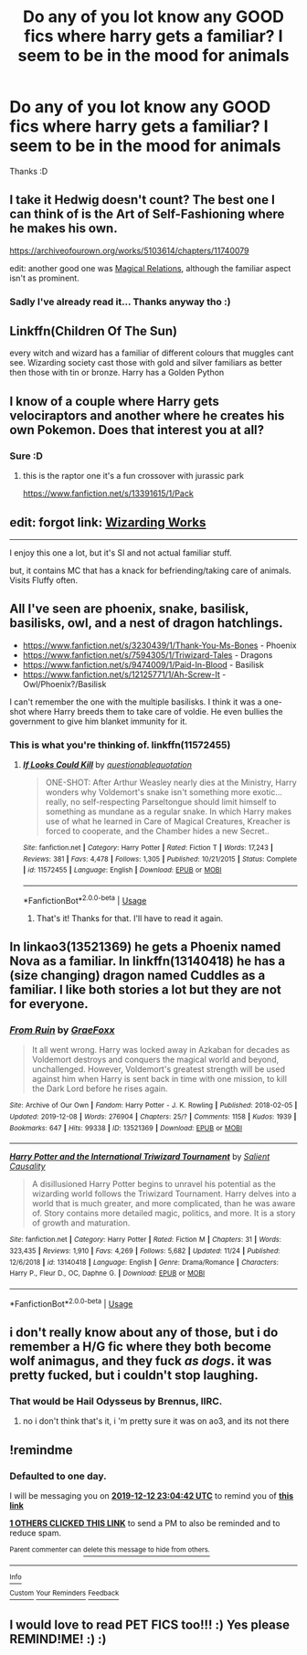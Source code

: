 #+TITLE: Do any of you lot know any GOOD fics where harry gets a familiar? I seem to be in the mood for animals

* Do any of you lot know any GOOD fics where harry gets a familiar? I seem to be in the mood for animals
:PROPERTIES:
:Author: tchunkytchanka
:Score: 16
:DateUnix: 1576102814.0
:DateShort: 2019-Dec-12
:FlairText: Request
:END:
Thanks :D


** I take it Hedwig doesn't count? The best one I can think of is the Art of Self-Fashioning where he makes his own.

[[https://archiveofourown.org/works/5103614/chapters/11740079]]

edit: another good one was [[https://www.fanfiction.net/s/3446796/1/Magical-Relations][Magical Relations]], although the familiar aspect isn't as prominent.
:PROPERTIES:
:Author: Efficient_Assistant
:Score: 6
:DateUnix: 1576105683.0
:DateShort: 2019-Dec-12
:END:

*** Sadly I've already read it... Thanks anyway tho :)
:PROPERTIES:
:Author: tchunkytchanka
:Score: 3
:DateUnix: 1576105911.0
:DateShort: 2019-Dec-12
:END:


** Linkffn(Children Of The Sun)

every witch and wizard has a familiar of different colours that muggles cant see. Wizarding society cast those with gold and silver familiars as better then those with tin or bronze. Harry has a Golden Python
:PROPERTIES:
:Author: Umbreon717
:Score: 4
:DateUnix: 1576115230.0
:DateShort: 2019-Dec-12
:END:


** I know of a couple where Harry gets velociraptors and another where he creates his own Pokemon. Does that interest you at all?
:PROPERTIES:
:Author: Freshenstein
:Score: 4
:DateUnix: 1576119557.0
:DateShort: 2019-Dec-12
:END:

*** Sure :D
:PROPERTIES:
:Author: tchunkytchanka
:Score: 1
:DateUnix: 1576138912.0
:DateShort: 2019-Dec-12
:END:

**** this is the raptor one it's a fun crossover with jurassic park

[[https://www.fanfiction.net/s/13391615/1/Pack]]
:PROPERTIES:
:Author: Me_Love_Pizza
:Score: 1
:DateUnix: 1576188111.0
:DateShort: 2019-Dec-13
:END:


** edit: forgot link: [[https://forums.sufficientvelocity.com/threads/wizarding-works-a-harry-potter-si.57804/#post-13083919][Wizarding Works]]

--------------

I enjoy this one a lot, but it's SI and not actual familiar stuff.

but, it contains MC that has a knack for befriending/taking care of animals. Visits Fluffy often.
:PROPERTIES:
:Author: Erska
:Score: 3
:DateUnix: 1576124472.0
:DateShort: 2019-Dec-12
:END:


** All I've seen are phoenix, snake, basilisk, basilisks, owl, and a nest of dragon hatchlings.

- [[https://www.fanfiction.net/s/3230439/1/Thank-You-Ms-Bones]] - Phoenix
- [[https://www.fanfiction.net/s/7594305/1/Triwizard-Tales]] - Dragons
- [[https://www.fanfiction.net/s/9474009/1/Paid-In-Blood]] - Basilisk
- [[https://www.fanfiction.net/s/12125771/1/Ah-Screw-It]] - Owl/Phoenix?/Basilisk

I can't remember the one with the multiple basilisks. I think it was a one-shot where Harry breeds them to take care of voldie. He even bullies the government to give him blanket immunity for it.
:PROPERTIES:
:Author: Nyanmaru_San
:Score: 3
:DateUnix: 1576224585.0
:DateShort: 2019-Dec-13
:END:

*** This is what you're thinking of. linkffn(11572455)
:PROPERTIES:
:Author: TheSilverKing133
:Score: 1
:DateUnix: 1576268609.0
:DateShort: 2019-Dec-13
:END:

**** [[https://www.fanfiction.net/s/11572455/1/][*/If Looks Could Kill/*]] by [[https://www.fanfiction.net/u/5729966/questionablequotation][/questionablequotation/]]

#+begin_quote
  ONE-SHOT: After Arthur Weasley nearly dies at the Ministry, Harry wonders why Voldemort's snake isn't something more exotic...really, no self-respecting Parseltongue should limit himself to something as mundane as a regular snake. In which Harry makes use of what he learned in Care of Magical Creatures, Kreacher is forced to cooperate, and the Chamber hides a new Secret..
#+end_quote

^{/Site/:} ^{fanfiction.net} ^{*|*} ^{/Category/:} ^{Harry} ^{Potter} ^{*|*} ^{/Rated/:} ^{Fiction} ^{T} ^{*|*} ^{/Words/:} ^{17,243} ^{*|*} ^{/Reviews/:} ^{381} ^{*|*} ^{/Favs/:} ^{4,478} ^{*|*} ^{/Follows/:} ^{1,305} ^{*|*} ^{/Published/:} ^{10/21/2015} ^{*|*} ^{/Status/:} ^{Complete} ^{*|*} ^{/id/:} ^{11572455} ^{*|*} ^{/Language/:} ^{English} ^{*|*} ^{/Download/:} ^{[[http://www.ff2ebook.com/old/ffn-bot/index.php?id=11572455&source=ff&filetype=epub][EPUB]]} ^{or} ^{[[http://www.ff2ebook.com/old/ffn-bot/index.php?id=11572455&source=ff&filetype=mobi][MOBI]]}

--------------

*FanfictionBot*^{2.0.0-beta} | [[https://github.com/tusing/reddit-ffn-bot/wiki/Usage][Usage]]
:PROPERTIES:
:Author: FanfictionBot
:Score: 1
:DateUnix: 1576268622.0
:DateShort: 2019-Dec-13
:END:

***** That's it! Thanks for that. I'll have to read it again.
:PROPERTIES:
:Author: Nyanmaru_San
:Score: 1
:DateUnix: 1576295800.0
:DateShort: 2019-Dec-14
:END:


** In linkao3(13521369) he gets a Phoenix named Nova as a familiar. In linkffn(13140418) he has a (size changing) dragon named Cuddles as a familiar. I like both stories a lot but they are not for everyone.
:PROPERTIES:
:Author: itwarrior
:Score: 2
:DateUnix: 1576177793.0
:DateShort: 2019-Dec-12
:END:

*** [[https://archiveofourown.org/works/13521369][*/From Ruin/*]] by [[https://www.archiveofourown.org/users/GraeFoxx/pseuds/GraeFoxx][/GraeFoxx/]]

#+begin_quote
  It all went wrong. Harry was locked away in Azkaban for decades as Voldemort destroys and conquers the magical world and beyond, unchallenged. However, Voldemort's greatest strength will be used against him when Harry is sent back in time with one mission, to kill the Dark Lord before he rises again.
#+end_quote

^{/Site/:} ^{Archive} ^{of} ^{Our} ^{Own} ^{*|*} ^{/Fandom/:} ^{Harry} ^{Potter} ^{-} ^{J.} ^{K.} ^{Rowling} ^{*|*} ^{/Published/:} ^{2018-02-05} ^{*|*} ^{/Updated/:} ^{2019-12-08} ^{*|*} ^{/Words/:} ^{276904} ^{*|*} ^{/Chapters/:} ^{25/?} ^{*|*} ^{/Comments/:} ^{1158} ^{*|*} ^{/Kudos/:} ^{1939} ^{*|*} ^{/Bookmarks/:} ^{647} ^{*|*} ^{/Hits/:} ^{99338} ^{*|*} ^{/ID/:} ^{13521369} ^{*|*} ^{/Download/:} ^{[[https://archiveofourown.org/downloads/13521369/From%20Ruin.epub?updated_at=1575838409][EPUB]]} ^{or} ^{[[https://archiveofourown.org/downloads/13521369/From%20Ruin.mobi?updated_at=1575838409][MOBI]]}

--------------

[[https://www.fanfiction.net/s/13140418/1/][*/Harry Potter and the International Triwizard Tournament/*]] by [[https://www.fanfiction.net/u/8729603/Salient-Causality][/Salient Causality/]]

#+begin_quote
  A disillusioned Harry Potter begins to unravel his potential as the wizarding world follows the Triwizard Tournament. Harry delves into a world that is much greater, and more complicated, than he was aware of. Story contains more detailed magic, politics, and more. It is a story of growth and maturation.
#+end_quote

^{/Site/:} ^{fanfiction.net} ^{*|*} ^{/Category/:} ^{Harry} ^{Potter} ^{*|*} ^{/Rated/:} ^{Fiction} ^{M} ^{*|*} ^{/Chapters/:} ^{31} ^{*|*} ^{/Words/:} ^{323,435} ^{*|*} ^{/Reviews/:} ^{1,910} ^{*|*} ^{/Favs/:} ^{4,269} ^{*|*} ^{/Follows/:} ^{5,682} ^{*|*} ^{/Updated/:} ^{11/24} ^{*|*} ^{/Published/:} ^{12/6/2018} ^{*|*} ^{/id/:} ^{13140418} ^{*|*} ^{/Language/:} ^{English} ^{*|*} ^{/Genre/:} ^{Drama/Romance} ^{*|*} ^{/Characters/:} ^{Harry} ^{P.,} ^{Fleur} ^{D.,} ^{OC,} ^{Daphne} ^{G.} ^{*|*} ^{/Download/:} ^{[[http://www.ff2ebook.com/old/ffn-bot/index.php?id=13140418&source=ff&filetype=epub][EPUB]]} ^{or} ^{[[http://www.ff2ebook.com/old/ffn-bot/index.php?id=13140418&source=ff&filetype=mobi][MOBI]]}

--------------

*FanfictionBot*^{2.0.0-beta} | [[https://github.com/tusing/reddit-ffn-bot/wiki/Usage][Usage]]
:PROPERTIES:
:Author: FanfictionBot
:Score: 1
:DateUnix: 1576177821.0
:DateShort: 2019-Dec-12
:END:


** i don't really know about any of those, but i do remember a H/G fic where they both become wolf animagus, and they fuck /as dogs/. it was pretty fucked, but i couldn't stop laughing.
:PROPERTIES:
:Author: fuckwhotookmyname2
:Score: 1
:DateUnix: 1576114174.0
:DateShort: 2019-Dec-12
:END:

*** That would be Hail Odysseus by Brennus, IIRC.
:PROPERTIES:
:Author: TranSpyre
:Score: 2
:DateUnix: 1576126508.0
:DateShort: 2019-Dec-12
:END:

**** no i don't think that's it, i 'm pretty sure it was on ao3, and its not there
:PROPERTIES:
:Author: fuckwhotookmyname2
:Score: 1
:DateUnix: 1576134485.0
:DateShort: 2019-Dec-12
:END:


** !remindme
:PROPERTIES:
:Author: Fennyx98
:Score: 1
:DateUnix: 1576105482.0
:DateShort: 2019-Dec-12
:END:

*** *Defaulted to one day.*

I will be messaging you on [[http://www.wolframalpha.com/input/?i=2019-12-12%2023:04:42%20UTC%20To%20Local%20Time][*2019-12-12 23:04:42 UTC*]] to remind you of [[https://np.reddit.com/r/HPfanfiction/comments/e9e97b/do_any_of_you_lot_know_any_good_fics_where_harry/faidtop/?context=3][*this link*]]

[[https://np.reddit.com/message/compose/?to=RemindMeBot&subject=Reminder&message=%5Bhttps%3A%2F%2Fwww.reddit.com%2Fr%2FHPfanfiction%2Fcomments%2Fe9e97b%2Fdo_any_of_you_lot_know_any_good_fics_where_harry%2Ffaidtop%2F%5D%0A%0ARemindMe%21%202019-12-12%2023%3A04%3A42%20UTC][*1 OTHERS CLICKED THIS LINK*]] to send a PM to also be reminded and to reduce spam.

^{Parent commenter can} [[https://np.reddit.com/message/compose/?to=RemindMeBot&subject=Delete%20Comment&message=Delete%21%20e9e97b][^{delete this message to hide from others.}]]

--------------

[[https://np.reddit.com/r/RemindMeBot/comments/e1bko7/remindmebot_info_v21/][^{Info}]]

[[https://np.reddit.com/message/compose/?to=RemindMeBot&subject=Reminder&message=%5BLink%20or%20message%20inside%20square%20brackets%5D%0A%0ARemindMe%21%20Time%20period%20here][^{Custom}]]
[[https://np.reddit.com/message/compose/?to=RemindMeBot&subject=List%20Of%20Reminders&message=MyReminders%21][^{Your Reminders}]]
[[https://np.reddit.com/message/compose/?to=Watchful1&subject=RemindMeBot%20Feedback][^{Feedback}]]
:PROPERTIES:
:Author: RemindMeBot
:Score: 0
:DateUnix: 1576105508.0
:DateShort: 2019-Dec-12
:END:


** I would love to read PET FICS too!!! :) Yes please REMIND!ME! :) :)
:PROPERTIES:
:Score: -1
:DateUnix: 1576104136.0
:DateShort: 2019-Dec-12
:END:
